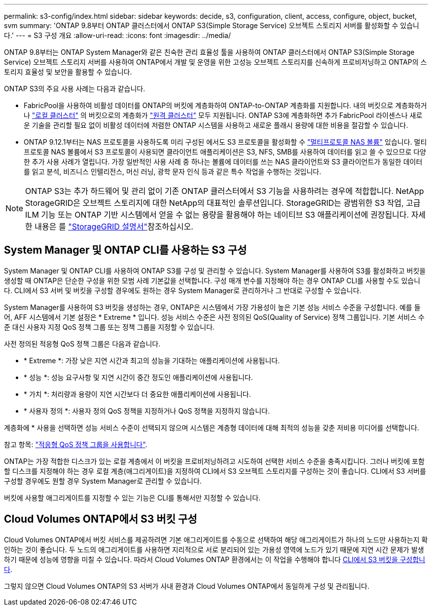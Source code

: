 ---
permalink: s3-config/index.html 
sidebar: sidebar 
keywords: decide, s3, configuration, client, access, configure, object, bucket, svm 
summary: 'ONTAP 9.8부터 ONTAP 클러스터에서 ONTAP S3(Simple Storage Service) 오브젝트 스토리지 서버를 활성화할 수 있습니다.' 
---
= S3 구성 개요
:allow-uri-read: 
:icons: font
:imagesdir: ../media/


[role="lead"]
ONTAP 9.8부터는 ONTAP System Manager와 같은 친숙한 관리 효율성 툴을 사용하여 ONTAP 클러스터에서 ONTAP S3(Simple Storage Service) 오브젝트 스토리지 서버를 사용하여 ONTAP에서 개발 및 운영을 위한 고성능 오브젝트 스토리지를 신속하게 프로비저닝하고 ONTAP의 스토리지 효율성 및 보안을 활용할 수 있습니다.

ONTAP S3의 주요 사용 사례는 다음과 같습니다.

* FabricPool을 사용하여 비활성 데이터를 ONTAP의 버킷에 계층화하여 ONTAP-to-ONTAP 계층화를 지원합니다. 내의 버킷으로 계층화하거나 link:enable-ontap-s3-access-local-fabricpool-task.html["로컬 클러스터"] 의 버킷으로의 계층화가 link:enable-ontap-s3-access-remote-fabricpool-task.html["원격 클러스터"] 모두 지원됩니다. ONTAP S3에 계층화하면 추가 FabricPool 라이센스나 새로운 기술을 관리할 필요 없이 비활성 데이터에 저렴한 ONTAP 시스템을 사용하고 새로운 플래시 용량에 대한 비용을 절감할 수 있습니다.
* ONTAP 9.12.1부터는 NAS 프로토콜을 사용하도록 미리 구성된 에서도 S3 프로토콜을 활성화할 수 link:../s3-multiprotocol/index.html["멀티프로토콜 NAS 볼륨"] 있습니다. 멀티프로토콜 NAS 볼륨에서 S3 프로토콜이 사용되면 클라이언트 애플리케이션은 S3, NFS, SMB를 사용하여 데이터를 읽고 쓸 수 있으므로 다양한 추가 사용 사례가 열립니다. 가장 일반적인 사용 사례 중 하나는 볼륨에 데이터를 쓰는 NAS 클라이언트와 S3 클라이언트가 동일한 데이터를 읽고 분석, 비즈니스 인텔리전스, 머신 러닝, 광학 문자 인식 등과 같은 특수 작업을 수행하는 것입니다.



NOTE: ONTAP S3는 추가 하드웨어 및 관리 없이 기존 ONTAP 클러스터에서 S3 기능을 사용하려는 경우에 적합합니다. NetApp StorageGRID은 오브젝트 스토리지에 대한 NetApp의 대표적인 솔루션입니다. StorageGRID는 광범위한 S3 작업, 고급 ILM 기능 또는 ONTAP 기반 시스템에서 얻을 수 없는 용량을 활용해야 하는 네이티브 S3 애플리케이션에 권장됩니다. 자세한 내용은 를 link:https://docs.netapp.com/us-en/storagegrid-118/index.html["StorageGRID 설명서"^]참조하십시오.



== System Manager 및 ONTAP CLI를 사용하는 S3 구성

System Manager 및 ONTAP CLI를 사용하여 ONTAP S3를 구성 및 관리할 수 있습니다. System Manager를 사용하여 S3를 활성화하고 버킷을 생성할 때 ONTAP은 단순한 구성을 위한 모범 사례 기본값을 선택합니다. 구성 매개 변수를 지정해야 하는 경우 ONTAP CLI를 사용할 수도 있습니다. CLI에서 S3 서버 및 버킷을 구성할 경우에도 원하는 경우 System Manager로 관리하거나 그 반대로 구성할 수 있습니다.

System Manager를 사용하여 S3 버킷을 생성하는 경우, ONTAP은 시스템에서 가장 가용성이 높은 기본 성능 서비스 수준을 구성합니다. 예를 들어, AFF 시스템에서 기본 설정은 * Extreme * 입니다. 성능 서비스 수준은 사전 정의된 QoS(Quality of Service) 정책 그룹입니다. 기본 서비스 수준 대신 사용자 지정 QoS 정책 그룹 또는 정책 그룹을 지정할 수 있습니다.

사전 정의된 적응형 QoS 정책 그룹은 다음과 같습니다.

* * Extreme *: 가장 낮은 지연 시간과 최고의 성능을 기대하는 애플리케이션에 사용됩니다.
* * 성능 *: 성능 요구사항 및 지연 시간이 중간 정도인 애플리케이션에 사용됩니다.
* * 가치 *: 처리량과 용량이 지연 시간보다 더 중요한 애플리케이션에 사용됩니다.
* * 사용자 정의 *: 사용자 정의 QoS 정책을 지정하거나 QoS 정책을 지정하지 않습니다.


계층화에 * 사용을 선택하면 성능 서비스 수준이 선택되지 않으며 시스템은 계층형 데이터에 대해 최적의 성능을 갖춘 저비용 미디어를 선택합니다.

참고 항목: link:../performance-admin/adaptive-qos-policy-groups-task.html["적응형 QoS 정책 그룹을 사용합니다"].

ONTAP는 가장 적합한 디스크가 있는 로컬 계층에서 이 버킷을 프로비저닝하려고 시도하여 선택한 서비스 수준을 충족시킵니다. 그러나 버킷에 포함할 디스크를 지정해야 하는 경우 로컬 계층(애그리게이트)을 지정하여 CLI에서 S3 오브젝트 스토리지를 구성하는 것이 좋습니다. CLI에서 S3 서버를 구성할 경우에도 원할 경우 System Manager로 관리할 수 있습니다.

버킷에 사용할 애그리게이트를 지정할 수 있는 기능은 CLI를 통해서만 지정할 수 있습니다.



== Cloud Volumes ONTAP에서 S3 버킷 구성

Cloud Volumes ONTAP에서 버킷 서비스를 제공하려면 기본 애그리게이트를 수동으로 선택하여 해당 애그리게이트가 하나의 노드만 사용하는지 확인하는 것이 좋습니다. 두 노드의 애그리게이트를 사용하면 지리적으로 서로 분리되어 있는 가용성 영역에 노드가 있기 때문에 지연 시간 문제가 발생하기 때문에 성능에 영향을 미칠 수 있습니다. 따라서 Cloud Volumes ONTAP 환경에서는 이 작업을 수행해야 합니다 xref:create-bucket-task.html[CLI에서 S3 버킷을 구성합니다].

그렇지 않으면 Cloud Volumes ONTAP의 S3 서버가 사내 환경과 Cloud Volumes ONTAP에서 동일하게 구성 및 관리됩니다.

